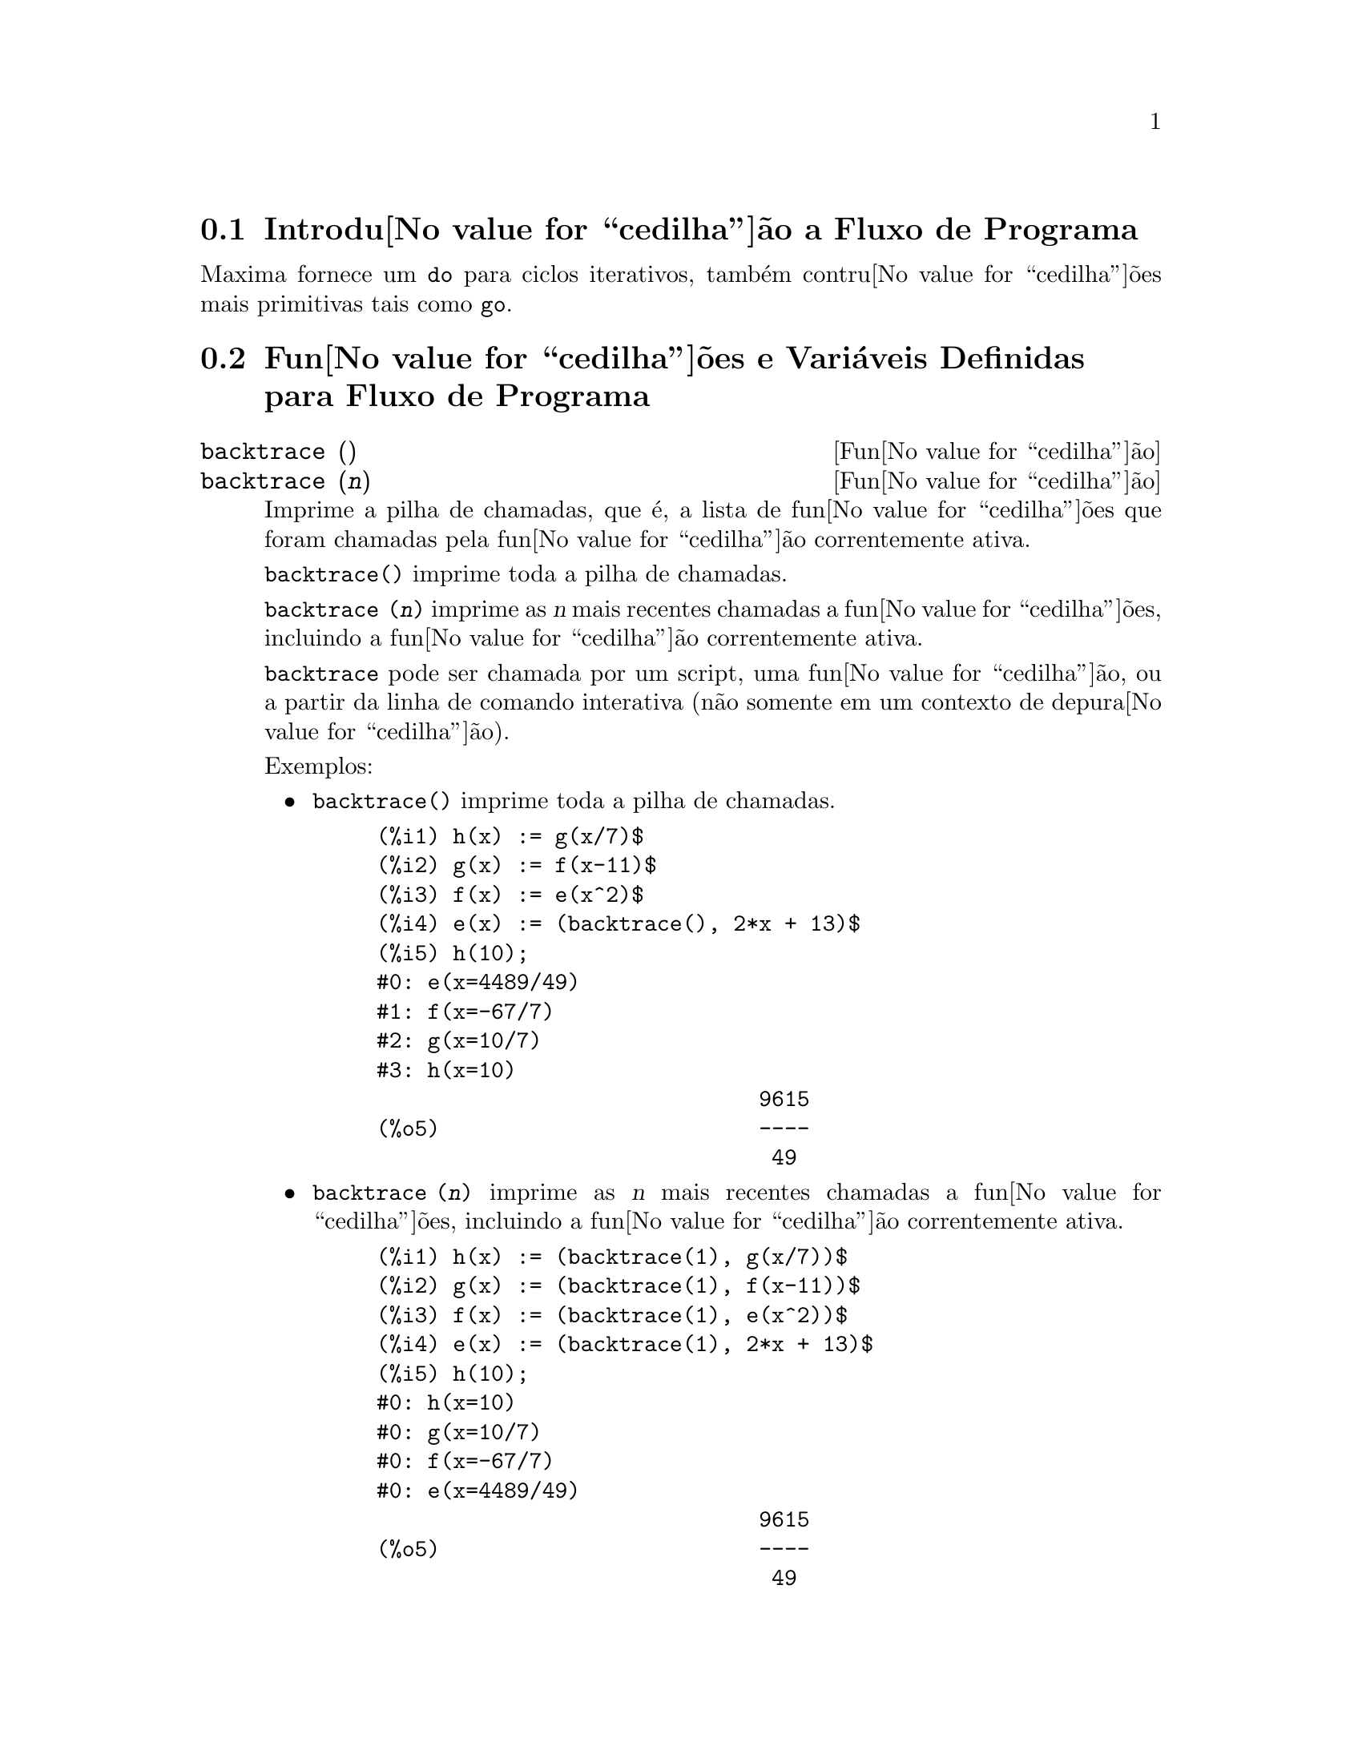 @c Language: Brazilian Portuguese, Encoding: iso-8859-1
@c /Program.texi/1.26/Sat Jun  9 01:31:20 2007/-ko/
@menu
* Introdu@value{cedilha}@~{a}o a Fluxo de Programa::  
* Fun@value{cedilha}@~{o}es e Vari@'{a}veis Definidas para Fluxo de Programa::  
@end menu

@node Introdu@value{cedilha}@~{a}o a Fluxo de Programa, Fun@value{cedilha}@~{o}es e Vari@'{a}veis Definidas para Fluxo de Programa, Fluxo de Programa, Fluxo de Programa
@section Introdu@value{cedilha}@~{a}o a Fluxo de Programa

Maxima fornece um @code{do} para ciclos iterativos, tamb@'{e}m contru@value{cedilha}@~{o}es mais
primitivas tais como @code{go}.

@c end concepts Fluxo de Programa
@node Fun@value{cedilha}@~{o}es e Vari@'{a}veis Definidas para Fluxo de Programa,  , Introdu@value{cedilha}@~{a}o a Fluxo de Programa, Fluxo de Programa
@section Fun@value{cedilha}@~{o}es e Vari@'{a}veis Definidas para Fluxo de Programa

@deffn {Fun@value{cedilha}@~{a}o} backtrace ()
@deffnx {Fun@value{cedilha}@~{a}o} backtrace (@var{n})
Imprime a pilha de chamadas, que @'{e}, a lista de fun@value{cedilha}@~{o}es que
foram chamadas pela fun@value{cedilha}@~{a}o correntemente ativa.

@code{backtrace()} imprime toda a pilha de chamadas.

@code{backtrace (@var{n})} imprime as @var{n} mais recentes chamadas a
fun@value{cedilha}@~{o}es, incluindo a fun@value{cedilha}@~{a}o correntemente ativa.

@c IS THIS STATMENT REALLY NEEDED ?? 
@c (WHY WOULD ANYONE BELIEVE backtrace CANNOT BE CALLED OUTSIDE A DEBUGGING CONTEXT??)
@code{backtrace} pode ser chamada por um script, uma fun@value{cedilha}@~{a}o, ou a partir da linha de comando interativa
(n@~{a}o somente em um contexto de depura@value{cedilha}@~{a}o).

Exemplos:

@itemize @bullet
@item
@code{backtrace()} imprime toda a pilha de chamadas.

@example
(%i1) h(x) := g(x/7)$
(%i2) g(x) := f(x-11)$
(%i3) f(x) := e(x^2)$
(%i4) e(x) := (backtrace(), 2*x + 13)$
(%i5) h(10);
#0: e(x=4489/49)
#1: f(x=-67/7)
#2: g(x=10/7)
#3: h(x=10)
                              9615
(%o5)                         ----
                               49
@end example
@end itemize

@itemize @bullet
@item
@code{backtrace (@var{n})} imprime as @var{n} mais recentes chamadas a
fun@value{cedilha}@~{o}es, incluindo a fun@value{cedilha}@~{a}o correntemente ativa.

@example
(%i1) h(x) := (backtrace(1), g(x/7))$
(%i2) g(x) := (backtrace(1), f(x-11))$
(%i3) f(x) := (backtrace(1), e(x^2))$
(%i4) e(x) := (backtrace(1), 2*x + 13)$
(%i5) h(10);
#0: h(x=10)
#0: g(x=10/7)
#0: f(x=-67/7)
#0: e(x=4489/49)
                              9615
(%o5)                         ----
                               49
@end example
@end itemize

@end deffn

@deffn {Operador especial} do
A declara@value{cedilha}@~{a}o @code{do} @'{e} usada para executar itera@value{cedilha}@~{a}o.  Devido @`a sua
grande generalidade a declara@value{cedilha}@~{a}o @code{do} ser@'{a}  descrita em duas partes.
Primeiro a forma usual ser@'{a} dada que @'{e} an@'{a}loga @`a forma que @'{e} usada em
muitas outras linguagens de programa@value{cedilha}@~{a}o (Fortran, Algol, PL/I, etc.); em segundo lugar
os outros recursos ser@~{a}o mencionados.

Existem tr@^{e}s variantes do operador especial @code{do} que diferem somente por suas
condi@value{cedilha}@~{o}es de encerramento.  S@~{a}o elas:

@itemize @bullet
@item
@code{for @var{Vari@'{a}vel}: @var{valor_inicial} step @var{incremento}
      thru @var{limite} do @var{corpo}}
@item
@code{for @var{Vari@'{a}vel}: @var{valor_inicial} step @var{incremento}
      while @var{condi@value{cedilha}@~{a}o} do @var{corpo}}
@item
@code{for @var{Vari@'{a}vel}: @var{valor_inicial} step @var{incremento}
      unless @var{condi@value{cedilha}@~{a}o} do @var{corpo}}
@end itemize

@c UGH.  DO WE REALLY NEED TO MENTION THIS??
(Alternativamente, o @code{step} pode ser dado ap@'{o}s a @var{condi@value{cedilha}@~{a}o} de encerramento
ou limite.)

@var{valor_inicial}, @var{incremento}, @var{limite}, e @var{corpo} podem ser quaisquer
express@~{o}es.  Se o incremento for 1 ent@~{a}o "@code{step 1}" pode ser omitido.

A execu@value{cedilha}@~{a}o da declara@value{cedilha}@~{a}o @code{do} processa-se primeiro atribuindo o
@code{valor_inicial} para a vari@'{a}vel (daqui em diante chamada a
vari@'{a}vel de controle).  Ent@~{a}o: (1) Se a vari@'{a}vel de controle excede
o limite de uma especifica@value{cedilha}@~{a}o @code{thru}, ou se a condi@value{cedilha}@~{a}o de @code{unless} for
@code{true}, ou se a condi@value{cedilha}@~{a}o de @code{while} for @code{false} ent@~{a}o o @code{do}
ser@'{a} encerrado.  (2) O @var{corpo} @'{e} avaliado.  (3) O incremento @'{e} adicionado @`a
vari@'{a}vel de controle.  O processo de (1) a (3) @'{e} executado
repetidamente at@'{e} que a condi@value{cedilha}@~{a}o de encerramento seja satisfeita.  Pode-se tamb@'{e}m
dar muitas condi@value{cedilha}@~{o}es de encerramento e nesse caso o @code{do} termina
quando qualquer delas for satisfeita.

Em geral o teste @code{thru} @'{e} satisfeito quando a vari@'{a}vel de controle for
maior que o @var{limite} se o incremento for n@~{a}o negativo, ou quando a
vari@'{a}vel de controle for menor que o @var{limite} se o @var{incremento} for negativo.
O @var{incremento} e o @var{limite} podem ser express@~{o}es n@~{a}o num@'{e}ricas enquanto essa
desigualdade puder ser determinada.  Todavia, a menos que o @var{incremento} seja
sintaticamente negativo (e.g. for um n@'{u}mero negativo) na hora em que a declara@value{cedilha}@~{a}o @code{do}
for iniciada, Maxima assume que o incremento e o limite ser@~{a}o positivos quando o @code{do} for
executado.  Se o limite e o incremento n@~{a}o forem positivos, ent@~{a}o o @code{do} pode n@~{a}o terminar
propriamente.

Note que o @var{limite}, @var{incremento}, e @var{condi@value{cedilha}@~{a}o} de encerramento s@~{a}o
avaliados cada vez que ocorre um ciclo.  Dessa forma se qualquer desses for respons@'{a}vel por
muitos c@'{a}lculos, e retornar um resultado que n@~{a}o muda durante todas
as execu@value{cedilha}@~{o}es do @var{corpo}, ent@~{a}o @'{e} mais eficiente escolher uma
vari@'{a}vel para seu valor pr@'{e}vio para o @code{do} e usar essa vari@'{a}vel na
forma @code{do}.

O valor normalmente retornado por uma declara@value{cedilha}@~{a}o @code{do} @'{e} o @'{a}tomo @code{done}.
Todavia, a fun@value{cedilha}@~{a}o
@code{return} pode ser usada dentro do @var{corpo} para sair da delcara@value{cedilha}@~{a}o @code{do} prematuramente e dar
a isso qualquer valor desejado.
Note todavia que um @code{return} dentro de um @code{do} que
ocorre em um @code{block} encerrar@'{a} somente o @code{do} e n@~{a}o o @code{block}.  Note tamb@'{e}m
que a fun@value{cedilha}@~{a}o @code{go} n@~{a}o pode ser usada para sair de dentro de um @code{do} dentro de um
@code{block} que o envolve.

A vari@'{a}vel de controle @'{e} sempre local para o @code{do} e dessa forma qualquer
vari@'{a}vel pode ser usada sem afetar o valor de uma vari@'{a}vel com
o mesmo nome fora da declara@value{cedilha}@~{a}o @code{do}.  A vari@'{a}vel de controle @'{e} liberada
ap@'{o}s o encerramento da declara@value{cedilha}@~{a}o @code{do}.

@example
(%i1) for a:-3 thru 26 step 7 do display(a)$
                             a = - 3

                              a = 4

                             a = 11

                             a = 18

                             a = 25
@end example

@example
(%i1) s: 0$
(%i2) for i: 1 while i <= 10 do s: s+i;
(%o2)                         done
(%i3) s;
(%o3)                          55
@end example

Note que a condi@value{cedilha}@~{a}o @code{while i <= 10}
@'{e} equivalente a @code{unless i > 10} e tamb@'{e}m @code{thru 10}.

@example
(%i1) series: 1$
(%i2) term: exp (sin (x))$
(%i3) for p: 1 unless p > 7 do
          (term: diff (term, x)/p, 
           series: series + subst (x=0, term)*x^p)$
(%i4) series;
                  7    6     5    4    2
                 x    x     x    x    x
(%o4)            -- - --- - -- - -- + -- + x + 1
                 90   240   15   8    2
@end example

que fornece 8 termos da s@'{e}rie de Taylor para @code{e^sin(x)}.

@example
(%i1) poly: 0$
(%i2) for i: 1 thru 5 do
          for j: i step -1 thru 1 do
              poly: poly + i*x^j$
(%i3) poly;
                  5      4       3       2
(%o3)          5 x  + 9 x  + 12 x  + 14 x  + 15 x
(%i4) guess: -3.0$
(%i5) for i: 1 thru 10 do
          (guess: subst (guess, x, 0.5*(x + 10/x)),
           if abs (guess^2 - 10) < 0.00005 then return (guess));
(%o5)                  - 3.162280701754386
@end example

Esse exemplo calcula a ra@'{i}z quadrada negativa de 10 usando a
itera@value{cedilha}@~{a}o de Newton- Raphson um maximum de 10 vezes.  Caso o crit@'{e}rio de
converg@^{e}cia n@~{a}o tenha sido encontrado o valor retornado pode ser @code{done}.
Em lugar de sempre adicionar uma quantidade @`a vari@'{a}vel de controle pode-se
algumas vezes desejar alterar isso de alguma outra forma para cada itera@value{cedilha}@~{a}o.
Nesse caso pode-se usar @code{next @var{express@~{a}o}} em lugar de @code{step @var{incremento}}.
Isso far@'{a} com que a vari@'{a}vel de controle seja escolhida para o
resultado de avalia@value{cedilha}@~{a}o da @var{express@~{a}o} cada vez que o ciclo de repeti@value{cedilha}@~{a}o for executado.

@example
(%i6) for count: 2 next 3*count thru 20 do display (count)$
                            count = 2

                            count = 6

                           count = 18
@end example

@c UGH.  DO WE REALLY NEED TO MENTION THIS??
Como uma alternativa para @code{for @var{Vari@'{a}vel}: @var{valor} ...do...} a sintaxe
@code{for @var{Vari@'{a}vel} from @var{valor} ...do...}  pode ser usada.  Isso permite o
@code{from @var{valor}} ser colocado ap@'{o}s o @code{step} ou ap@'{o}s o @var{next} valor ou ap@'{o}s a
@var{condi@value{cedilha}@~{a}o} de encerramento.  Se @code{from @var{valor}} for omitido ent@~{a}o 1 @'{e} usado como
o valor inicial.

Algumas vezes se pode estar interessado em executar uma itera@value{cedilha}@~{a}o onde
a vari@'{a}vel de controle nunca seja usada.  Isso @'{e} permiss@'{i}vel
para dar somente as condi@value{cedilha}@~{o}es de encerramento omitindo a inicializa@value{cedilha}@~{a}o
e a informa@value{cedilha}@~{a}o de atualiza@value{cedilha}@~{a}o como no exemplo seguinte para para calcular a
ra@'{i}z quadrada de 5 usando uma fraca suposi@value{cedilha}@~{a}o inicial.

@example
(%i1) x: 1000$
(%i2) thru 20 do x: 0.5*(x + 5.0/x)$
(%i3) x;
(%o3)                   2.23606797749979
(%i4) sqrt(5), numer;
(%o4)                   2.23606797749979
@end example

Se isso for desejado pode-se sempre omitir as condi@value{cedilha}@~{o}es de encerramento
inteiramente e apenas dar o @code{do @var{corpo}} que o @var{corpo} continuar@'{a} a ser 
avaliado indefinidamente.  Nesse caso a fun@value{cedilha}@~{a}o @code{return} ser@'{a} usada para
encerrar a execu@value{cedilha}@~{a}o da declara@value{cedilha}@~{a}o @code{do}.

@example
(%i1) newton (f, x):= ([y, df, dfx], df: diff (f ('x), 'x),
          do (y: ev(df), x: x - f(x)/y, 
              if abs (f (x)) < 5e-6 then return (x)))$
(%i2) sqr (x) := x^2 - 5.0$
(%i3) newton (sqr, 1000);
(%o3)                   2.236068027062195
@end example

@c DUNNO IF WE NEED THIS LEVEL OF DETAIL; THIS ARTICLE IS GETTING PRETTY LONG
(Note que @code{return}, quando executado, faz com que o valor corrente de
@code{x} seja retornado como o valor da declara@value{cedilha}@~{a}o @code{do}.  O @code{block} @'{e} encerrado e
esse valor da declara@value{cedilha}@~{a}o @code{do} @'{e} retornado como o valor do @code{block} porque o
@code{do} @'{e} a @'{u}ltima declara@value{cedilha}@~{a}o do @code{block}.)

Uma outra forma de @code{do} @'{e} dispon@'{i}vel no Maxima.  A sintaxe @'{e}:

@example
for @var{Vari@'{a}vel} in @var{list} @var{end_tests} do @var{corpo}
@end example

Os elementos de @var{list} s@~{a}o quaisquer express@~{o}es que ir@~{a}o
sucessivamente ser atribu@'{i}das para a @var{vari@'{a}vel} a cada itera@value{cedilha}@~{a}o do
@var{corpo}.  O teste opcional @var{end_tests} pode ser usado para encerrar a execu@value{cedilha}@~{a}o da
declara@value{cedilha}@~{a}o @code{do}; de outra forma o @code{do} terminar@'{a} quando a @var{lista} for exaurida ou quando
um @code{return} for executado no @var{corpo}.  (De fato, a @var{lista} pode ser qualquer
express@~{a}o n@~{a}o at@^{o}mica, e partes sucessivas s@~{a}o usadas.)

@example
(%i1)  for f in [log, rho, atan] do ldisp(f(1))$
(%t1)                                  0
(%t2)                                rho(1)
                                     %pi
(%t3)                                 ---
                                      4
(%i4) ev(%t3,numer);
(%o4)                             0.78539816
@end example

@end deffn

@deffn {Fun@value{cedilha}@~{a}o} errcatch (@var{expr_1}, ..., @var{expr_n})
Avalia @var{expr_1}, ..., @var{expr_n} uma por uma e
retorna @code{[@var{expr_n}]} (uma lista) se nenhum erro ocorrer.  Se um
erro ocorrer na avalia@value{cedilha}@~{a}o de qualquer argumento, @code{errcatch}
evita que o erro se propague e
retorna a lista vazia @code{[]} sem avaliar quaisquer mais argumentos.

@code{errcatch}
@'{e} @'{u}til em arquivos @code{batch} onde se suspeita que um erro possa estar ocorrendo o @code{errcatch}
terminar@'{a} o @code{batch} se o erro n@~{a}o for detectado.

@end deffn

@deffn {Fun@value{cedilha}@~{a}o} error (@var{expr_1}, ..., @var{expr_n})
@deffnx {Vari@'{a}vel de sistema} error
Avalia e imprime @var{expr_1}, ..., @var{expr_n},
e ent@~{a}o causa um retorno de erro para o n@'{i}vel mais alto do Maxima
ou para o mais pr@'{o}ximo contendo @code{errcatch}.

A vari@'{a}vel @code{error} @'{e} escolhida para uma lista descrevendo o erro.
O primeiro elemento de @code{error} @'{e} uma seq@"{u}@^{e}ncia de caracteres de formato,
que junta todas as seq@"{u}@^{e}ncias de caracteres entre os argumentos @var{expr_1}, ..., @var{expr_n},
e os elementos restantes s@~{a}o os valores de quaisquer argumentos que n@~{a}o s@~{a}o seq@"{u}@^{e}ncias de caracteres.

@code{errormsg()} formata e imprime @code{error}.
Isso efetivamente reimprime a mais recente mensagem de erro.

@end deffn

@deffn {Fun@value{cedilha}@~{a}o} errormsg ()
Reimprime a mais recente mensagem de erro.
A vari@'{a}vel @code{error} recebe a mensagem,
e @code{errormsg} formata e imprime essa mensagem.

@end deffn

@c REPHRASE
@c AT LEAST SHOULD LIST VARIANTS HERE
@deffn {Operador especial} for
Usado em itera@value{cedilha}@~{o}es.  Veja @code{do} para uma descri@value{cedilha}@~{a}o das
facilidades de itera@value{cedilha}@~{a}o do Maxima.

@end deffn

@deffn {Fun@value{cedilha}@~{a}o} go (@var{tag})
@'{e} usada dentro de um @code{block} para transferir o controle para a declara@value{cedilha}@~{a}o
do bloco que for identificada com o argumento para @code{go}.  Para identificar uma
declara@value{cedilha}@~{a}o, coloque antes dessa declara@value{cedilha}@~{a}o um argumento at@^{o}mico como outra declara@value{cedilha}@~{a}o no
@code{block}.  Por exemplo:

@example
block ([x], x:1, loop, x+1, ..., go(loop), ...)
@end example

O argumento para @code{go} deve ser o nome de um identificardor aparecendo no mesmo
@code{block}.  N@~{a}o se pode usar @code{go} para transferir para um identificador em um outro @code{block} que n@~{a}o seja
o pr@'{o}prio contendo o @code{go}.

@end deffn

@c NEEDS CLARIFICATION, EXPANSION, EXAMPLES
@c THIS ITEM IS IMPORTANT
@deffn {Operador especial} if
Representa avalia@value{cedilha}@~{a}o condicional. V@'{a}rias formas de express@~{o}es @code{if} s@~{a}o reconhecidas.
@code{if @var{cond_1} then @var{expr_1} else @var{expr_0}}
avalia para @var{expr_1} se @var{cond_1} avaliar para @code{true},
de outra forma a express@~{a}o avalia para @code{expr_0}.

@code{if @var{cond_1} then @var{expr_1} elseif @var{cond_2} then @var{expr_2} elseif ... else @var{expr_0}}
avalia para @var{expr_k} se @var{cond_k} for @code{true} e todas as condi@value{cedilha}@~{o}es precedentes forem @code{false}.
Se nenhuma das condi@value{cedilha}@~{o}es forem @code{true}, a express@~{a}o avalia para @code{expr_0}.

O comportamento @code{else false} @'{e} assumido se @code{else} for omitido.
Isso @'{e}, @code{if @var{cond_1} then @var{expr_1}} @'{e} equivalente a
@code{if @var{cond_1} then @var{expr_1} else false},
e @code{if @var{cond_1} then @var{expr_1} elseif ... elseif @var{cond_n} then @var{expr_n}}
@'{e} equivalente a
@code{if @var{cond_1} then @var{expr_1} elseif ... elseif @var{cond_n} then @var{expr_n} else false}.

As alternativas @var{expr_0}, ..., @var{expr_n} podem ser quaisquer express@~{o}es do Maxima,
inclu@'{i}ndo express@~{o}es @code{if} aninhadas ( if dentro de if).
As alternativas n@~{a}o s@~{a}o nem simplificadas nem avaliadas a menos que a correspondente condi@value{cedilha}@~{a}o seja @code{true}.

As condi@value{cedilha}@~{o}es @var{cond_1}, ..., @var{cond_n} s@~{a}o express@~{o}es as quais potencialmente ou atualmente
avaliem para @code{true} ou para @code{false}.
Quando uma condi@value{cedilha}@~{a}o n@~{a}o avalia atualmente para para @code{true} ou para @code{false},
o comportamento de @code{if} @'{e} governado pelo sinalizador global @code{prederror}.
Quando @code{prederror} for @code{true},
isso @'{e} um erro se qualquer condi@value{cedilha}@~{a}o avaliada n@~{a}o avaliar para @code{true} ou @code{false}.
De outra forma, condi@value{cedilha}@~{o}es que n@~{a}o avaliem para @code{true} ou @code{false} s@~{a}o aceitas,
e o resultado @'{e} uma express@~{a}o condicional.

Entre outros elementos, condi@value{cedilha}@~{o}es podem compreender operadores l@'{o}gicos e relacionais como segue.

@c - SEEMS LIKE THIS TABLE WANTS TO BE IN A DISCUSSION OF PREDICATE FUNCTIONS; PRESENT LOCATION IS OK I GUESS
@c - REFORMAT THIS TABLE USING TEXINFO MARKUP (MAYBE)
@example
Opera@value{cedilha}@~{a}o             S@'{i}mbolo      Tipo
 
menor que            <           infixo relacional
menor que            <=
  ou igual a                     infixo relacional
igualdade            =
  (sint@'{a}tica)                    infixo relacional
nega@value{cedilha}@~{a}o de =         #           infixo relacional
igualdade (valor)    equal       fun@value{cedilha}@~{a}o relacional
nega@value{cedilha}@~{a}o de           notequal
  igualdade                      fun@value{cedilha}@~{a}o relacional
maior que            >=
  ou igual a                     infixo relacional
maior que            >           infixo relacional
e                    and         infixo l@'{o}gico
ou                   or          infixo l@'{o}gico
n@~{a}o                  not         prefixo l@'{o}gico
@end example

@end deffn

@c NEEDS CLARIFICATION
@c THIS ITEM IS IMPORTANT
@deffn {Fun@value{cedilha}@~{a}o} map (@var{f}, @var{expr_1}, ..., @var{expr_n})
Retorna uma express@~{a}o cujo operador principal
@'{e} o mesmo que o das express@~{o}es
@var{expr_1}, ..., @var{expr_n} mas cujas subpartes s@~{a}o os resultados da
aplica@value{cedilha}@~{a}o de @var{f} nas correspondentes subpartes das express@~{o}es.  @var{f} @'{e} ainda
o nome de uma fun@value{cedilha}@~{a}o de @math{n} argumentos
ou @'{e} uma forma @code{lambda} de @math{n} argumentos.

@code{maperror} - se @code{false} far@'{a} com que todas as fun@value{cedilha}@~{o}es mapeadas
(1) parem quando elas terminarem retornando a menor @var{exp_i} se n@~{a}o forem todas as
@var{exp_i} do mesmo comprimento e (2) aplique fn a [exp1, exp2,...]
se @var{exp_i} n@~{a}o forem todas do mesmo tipo de objeto.  Se @code{maperror} for @code{true}
ent@~{a}o uma mensagem de erro ser@'{a} dada nas duas inst@^{a}ncias acima.

Um dos usos dessa fun@value{cedilha}@~{a}o @'{e} para mapear (@code{map}) uma fun@value{cedilha}@~{a}o (e.g. @code{partfrac})
sobre cada termo de uma express@~{a}o muito larga onde isso comumente n@~{a}o poderia
ser poss@'{i}vel usar a fun@value{cedilha}@~{a}o sobre a express@~{a}o inteira devido a uma
exaust@~{a}o de espa@value{cedilha}o da lista de armazenamento no decorrer da computa@value{cedilha}@~{a}o.

@c IN THESE EXAMPLES, SPELL OUT WHAT IS THE MAIN OPERATOR 
@c AND SHOW HOW THE RESULT FOLLOWS FROM THE DESCRIPTION STATED IN THE FIRST PARAGRAPH
@example
(%i1) map(f,x+a*y+b*z);
(%o1)                        f(b z) + f(a y) + f(x)
(%i2) map(lambda([u],partfrac(u,x)),x+1/(x^3+4*x^2+5*x+2));
                           1       1        1
(%o2)                     ----- - ----- + -------- + x
                         x + 2   x + 1          2
                                         (x + 1)
(%i3) map(ratsimp, x/(x^2+x)+(y^2+y)/y);
                                      1
(%o3)                            y + ----- + 1
                                    x + 1
(%i4) map("=",[a,b],[-0.5,3]);
(%o4)                          [a = - 0.5, b = 3]


@end example
@end deffn

@deffn {Fun@value{cedilha}@~{a}o} mapatom (@var{expr})
Retorna @code{true} se e somente se @var{expr} for tratada pelas rotinas de
mapeamento como um @'{a}tomo.  "Mapatoms" s@~{a}o @'{a}tomos, n@'{u}meros
(inclu@'{i}ndo n@'{u}meros racioanais), e vari@'{a}veis subscritas.
@c WHAT ARE "THE MAPPING ROUTINES", AND WHY DO THEY HAVE A SPECIALIZED NOTION OF ATOMS ??

@end deffn

@c NEEDS CLARIFICATION
@defvr {Vari@'{a}vel de op@value{cedilha}@~{a}o} maperror
Valor padr@~{a}o: @code{true}

Quando @code{maperror} @'{e} @code{false}, faz com que todas as fun@value{cedilha}@~{o}es mapeadas, por exemplo

@example
map (f, @var{expr_1}, @var{expr_2}, ...)
@end example

para (1) parar quando elas terminarem
retornando a menor @var{exp_i} se n@~{a}o forem todas as @var{exp_i} do mesmo
comprimento e (2) aplique @code{f} a @code{[@var{expr_1}, @var{expr_2}, ...]} se @code{expr_i} n@~{a}o forem todas
do mesmo tipo de objeto.

Se @code{maperror} for @code{true} ent@~{a}o uma ,mensagem de erro
@'{e} mostrada nas duas inst@^{a}ncias acima.

@end defvr

@c NEEDS CLARIFICATION
@deffn {Fun@value{cedilha}@~{a}o} maplist (@var{f}, @var{expr_1}, ..., @var{expr_n})
Retorna uma lista de aplica@value{cedilha}@~{o}es de @var{f}
em todas as partes das express@~{o}es @var{expr_1}, ..., @var{expr_n}.
@var{f} @'{e} o nome de uma fun@value{cedilha}@~{a}o, ou uma express@~{a}o lambda.

@code{maplist} difere de @code{map (@var{f}, @var{expr_1}, ..., @var{expr_n})}
que retorna uma express@~{a}o com o mesmo operador principal que @var{expr_i} tem
(exceto para simplifica@value{cedilha}@~{o}es  e o caso onde @code{map} faz um @code{apply}).

@end deffn

@c NEEDS CLARIFICATION
@defvr {Vari@'{a}vel de op@value{cedilha}@~{a}o} prederror
Valor padr@~{a}o: @code{true}

Quando @code{prederror} for @code{true}, uma mensagem de erro @'{e} mostrada
sempre que o predicado de uma declara@value{cedilha}@~{a}o @code{if} ou uma fun@value{cedilha}@~{a}o @code{is} falha em
avaliar ou para @code{true} ou para  @code{false}.

Se @code{false}, @code{unknown} @'{e} retornado
no lugar nesse caso.  O modo @code{prederror: false} n@~{a}o @'{e} suportado no
c@'{o}digo traduzido;
todavia, @code{maybe} @'{e} suportado no c@'{o}digo traduzido.

Veja tamb@'{e}m @code{is} e @code{maybe}.

@end defvr

@deffn {Fun@value{cedilha}@~{a}o} return (@var{valor})
Pode ser usada para sair explicitamente de um bloco, levando
seu argumento.  Veja @code{block} para mais informa@value{cedilha}@~{a}o.

@end deffn

@c NEEDS CLARIFICATION
@deffn {Fun@value{cedilha}@~{a}o} scanmap (@var{f}, @var{expr})
@deffnx {Fun@value{cedilha}@~{a}o} scanmap (@var{f}, @var{expr}, bottomup)
Recursivamente aplica @var{f} a @var{expr}, de cima
para baixo.  Isso @'{e} muito @'{u}til quando uma fatora@value{cedilha}@~{a}o completa @'{e}
desejada, por exemplo:

@example
(%i1) exp:(a^2+2*a+1)*y + x^2$
(%i2) scanmap(factor,exp);
                                    2      2
(%o2)                         (a + 1)  y + x
@end example

Note o caminho atrav@'{e}s do qual @code{scanmap} aplica a dada fun@value{cedilha}@~{a}o @code{factor} para as
subexpress@~{o}es constituintes de @var{expr}; se outra forma de @var{expr} @'{e} apresentada
para @code{scanmap} ent@~{a}o o resultado pode ser diferente.  Dessa forma, @code{%o2} n@~{a}o @'{e}
recuperada quando @code{scanmap} @'{e} aplicada para a forma expandida de @var{exp}:

@example
(%i3) scanmap(factor,expand(exp));
                           2                  2
(%o3)                      a  y + 2 a y + y + x
@end example

Aqui est@'{a} um outro exemplo do caminho no qual @code{scanmap} aplica
recursivamente uma fun@value{cedilha}@~{a}o dada para todas as subexpress@~{o}es, incluindo expoentes:

@example
(%i4) expr : u*v^(a*x+b) + c$
(%i5) scanmap('f, expr);
                    f(f(f(a) f(x)) + f(b))
(%o5) f(f(f(u) f(f(v)                      )) + f(c))
@end example

@code{scanmap (@var{f}, @var{expr}, bottomup)} aplica @var{f} a @var{expr} de
baixo para cima.  E.g., para @code{f} indefinida,

@example
scanmap(f,a*x+b) ->
   f(a*x+b) -> f(f(a*x)+f(b)) -> f(f(f(a)*f(x))+f(b))
scanmap(f,a*x+b,bottomup) -> f(a)*f(x)+f(b)
    -> f(f(a)*f(x))+f(b) ->
     f(f(f(a)*f(x))+f(b))
@end example

Nesse caso, voc@^{e} pega a mesma resposta em ambos os
caminhos.

@end deffn

@deffn {Fun@value{cedilha}@~{a}o} throw (@var{expr})
Avalia @var{expr} e descarta o valor retornado para o mais recente
@code{catch}.  @code{throw} @'{e} usada com @code{catch} como um mecanismo de retorno
n@~{a}o local.

@end deffn

@c NEED MORE HERE !!
@c AT LEAST SHOULD LIST ACCEPTABLE VARIANTS
@deffn {Operador especial} while
Veja @code{do}.

@end deffn

@deffn {Fun@value{cedilha}@~{a}o} outermap (@var{f}, @var{a_1}, ..., @var{a_n})
Aplica a fun@value{cedilha}@~{a}o @var{f} para cada um dos elementos do produto externo
@var{a_1} vezes @var{a_2} ... vezes @var{a_n}.

@var{f} @'{e} o nome de uma fun@value{cedilha}@~{a}o de @math{n} argumentos
ou uma express@~{a}o lambda de @math{n} argumentos.
Cada argumento @var{a_k} pode ser uma lista simples ou lista aninhada ( lista contendo listas como elementos ), ou uma matrz, ou qualquer outro tip de express@~{a}o.

O valor de retorno de @code{outermap} @'{e} uma estrutura aninhada.
Tomemos @var{x} como sendo o valor de retorno.
Ent@~{a}o @var{x} tem a mesma estrutura da primeira lista, lista aninhada, ou argumento matriz,
@code{@var{x}[i_1]...[i_m]} tem a mesma estrutura que a segunda lista, lista aninhada, ou argumento matriz,
@code{@var{x}[i_1]...[i_m][j_1]...[j_n]} tem a mesma estrutura que a terceira lista, lista aninhada, ou argumento matriz,
e assim por diante,
onde @var{m}, @var{n}, ... s@~{a}o os n@'{u}meros dos @'{i}ndices requeridos para acessar os
elementos de cada argumento (um para uma lista, dois para uma matriz, um ou mais para uma lista aninhada).
Argumentos que n@~{a}o forem listas ou matrizes n@~{a}o afetam a estrutura do valor de retorno.

Note que o efeito de @code{outermap} @'{e} diferente daquele de aplicar @var{f}
a cada um dos elementos do produto externo retornado por @code{cartesian_product}.
@code{outermap} preserva a estrutura dos argumentos no valor de retorno,
enquanto @code{cartesian_product} n@~{a}o reserva essa mesma estrutura.

@code{outermap} avalia seus argumentos.

Veja tamb@'{e}m @code{map}, @code{maplist}, e @code{apply}.
@c CROSS REF OTHER FUNCTIONS HERE ??

Exemplos:
Exemplos elementares de @code{outermap}.
Para mostrar a a combina@value{cedilha}@~{a}o de argumentos mais claramente, @code{F} est@'{a} indefinida @`a esquerda.

@c ===beg===
@c outermap (F, [a, b, c], [1, 2, 3]);
@c outermap (F, matrix ([a, b], [c, d]), matrix ([1, 2], [3, 4]));
@c outermap (F, [a, b], x, matrix ([1, 2], [3, 4]));
@c outermap (F, [a, b], matrix ([1, 2]), matrix ([x], [y]));
@c outermap ("+", [a, b, c], [1, 2, 3]);
@c ===end===
@example
(%i1) outermap (F, [a, b, c], [1, 2, 3]);
(%o1) [[F(a, 1), F(a, 2), F(a, 3)], [F(b, 1), F(b, 2), F(b, 3)], 
                                     [F(c, 1), F(c, 2), F(c, 3)]]
(%i2) outermap (F, matrix ([a, b], [c, d]), matrix ([1, 2], [3, 4]));
         [ [ F(a, 1)  F(a, 2) ]  [ F(b, 1)  F(b, 2) ] ]
         [ [                  ]  [                  ] ]
         [ [ F(a, 3)  F(a, 4) ]  [ F(b, 3)  F(b, 4) ] ]
(%o2)    [                                            ]
         [ [ F(c, 1)  F(c, 2) ]  [ F(d, 1)  F(d, 2) ] ]
         [ [                  ]  [                  ] ]
         [ [ F(c, 3)  F(c, 4) ]  [ F(d, 3)  F(d, 4) ] ]
(%i3) outermap (F, [a, b], x, matrix ([1, 2], [3, 4]));
       [ F(a, x, 1)  F(a, x, 2) ]  [ F(b, x, 1)  F(b, x, 2) ]
(%o3) [[                        ], [                        ]]
       [ F(a, x, 3)  F(a, x, 4) ]  [ F(b, x, 3)  F(b, x, 4) ]
(%i4) outermap (F, [a, b], matrix ([1, 2]), matrix ([x], [y]));
       [ [ F(a, 1, x) ]  [ F(a, 2, x) ] ]
(%o4) [[ [            ]  [            ] ], 
       [ [ F(a, 1, y) ]  [ F(a, 2, y) ] ]
                              [ [ F(b, 1, x) ]  [ F(b, 2, x) ] ]
                              [ [            ]  [            ] ]]
                              [ [ F(b, 1, y) ]  [ F(b, 2, y) ] ]
(%i5) outermap ("+", [a, b, c], [1, 2, 3]);
(%o5) [[a + 1, a + 2, a + 3], [b + 1, b + 2, b + 3], 
                                           [c + 1, c + 2, c + 3]]
@end example

Uma explana@value{cedilha}@~{a}o final do valor de retorno de @code{outermap}.
Os argumentos primeiro, segundo, e terceiro s@~{a}o matriz, lista, e matriz, respectivamente.
O valor de retorno @'{e} uma matriz.
Cada elementos daquela matriz @'{e} uma lista,
e cada elemento de cada lista @'{e} uma matriz.

@c ===beg===
@c arg_1 :  matrix ([a, b], [c, d]);
@c arg_2 : [11, 22];
@c arg_3 : matrix ([xx, yy]);
@c xx_0 : outermap (lambda ([x, y, z], x / y + z), arg_1, arg_2, arg_3);
@c xx_1 : xx_0 [1][1];
@c xx_2 : xx_0 [1][1] [1];
@c xx_3 : xx_0 [1][1] [1] [1][1];
@c [op (arg_1), op (arg_2), op (arg_3)];
@c [op (xx_0), op (xx_1), op (xx_2)];
@c ===end===
@example
(%i1) arg_1 :  matrix ([a, b], [c, d]);
                            [ a  b ]
(%o1)                       [      ]
                            [ c  d ]
(%i2) arg_2 : [11, 22];
(%o2)                       [11, 22]
(%i3) arg_3 : matrix ([xx, yy]);
(%o3)                      [ xx  yy ]
(%i4) xx_0 : outermap (lambda ([x, y, z], x / y + z), arg_1, arg_2, arg_3);
               [  [      a        a  ]  [      a        a  ]  ]
               [ [[ xx + --  yy + -- ], [ xx + --  yy + -- ]] ]
               [  [      11       11 ]  [      22       22 ]  ]
(%o4)  Col 1 = [                                              ]
               [  [      c        c  ]  [      c        c  ]  ]
               [ [[ xx + --  yy + -- ], [ xx + --  yy + -- ]] ]
               [  [      11       11 ]  [      22       22 ]  ]
                 [  [      b        b  ]  [      b        b  ]  ]
                 [ [[ xx + --  yy + -- ], [ xx + --  yy + -- ]] ]
                 [  [      11       11 ]  [      22       22 ]  ]
         Col 2 = [                                              ]
                 [  [      d        d  ]  [      d        d  ]  ]
                 [ [[ xx + --  yy + -- ], [ xx + --  yy + -- ]] ]
                 [  [      11       11 ]  [      22       22 ]  ]
(%i5) xx_1 : xx_0 [1][1];
           [      a        a  ]  [      a        a  ]
(%o5)     [[ xx + --  yy + -- ], [ xx + --  yy + -- ]]
           [      11       11 ]  [      22       22 ]
(%i6) xx_2 : xx_0 [1][1] [1];
                      [      a        a  ]
(%o6)                 [ xx + --  yy + -- ]
                      [      11       11 ]
(%i7) xx_3 : xx_0 [1][1] [1] [1][1];
                                  a
(%o7)                        xx + --
                                  11
(%i8) [op (arg_1), op (arg_2), op (arg_3)];
(%o8)                  [matrix, [, matrix]
(%i9) [op (xx_0), op (xx_1), op (xx_2)];
(%o9)                  [matrix, [, matrix]
@end example

@code{outermap} preserves the structure of the arguments in the return value,
while @code{cartesian_product} does not.

@c ===beg===
@c outermap (F, [a, b, c], [1, 2, 3]);
@c setify (flatten (%));
@c map (lambda ([L], apply (F, L)), cartesian_product ({a, b, c}, {1, 2, 3}));
@c is (equal (%, %th (2)));
@c ===end===
@example
(%i1) outermap (F, [a, b, c], [1, 2, 3]);
(%o1) [[F(a, 1), F(a, 2), F(a, 3)], [F(b, 1), F(b, 2), F(b, 3)], 
                                     [F(c, 1), F(c, 2), F(c, 3)]]
(%i2) setify (flatten (%));
(%o2) @{F(a, 1), F(a, 2), F(a, 3), F(b, 1), F(b, 2), F(b, 3), 
                                       F(c, 1), F(c, 2), F(c, 3)@}
(%i3) map (lambda ([L], apply (F, L)), cartesian_product (@{a, b, c@}, @{1, 2, 3@}));
(%o3) @{F(a, 1), F(a, 2), F(a, 3), F(b, 1), F(b, 2), F(b, 3), 
                                       F(c, 1), F(c, 2), F(c, 3)@}
(%i4) is (equal (%, %th (2)));
(%o4)                         true
@end example

@end deffn
